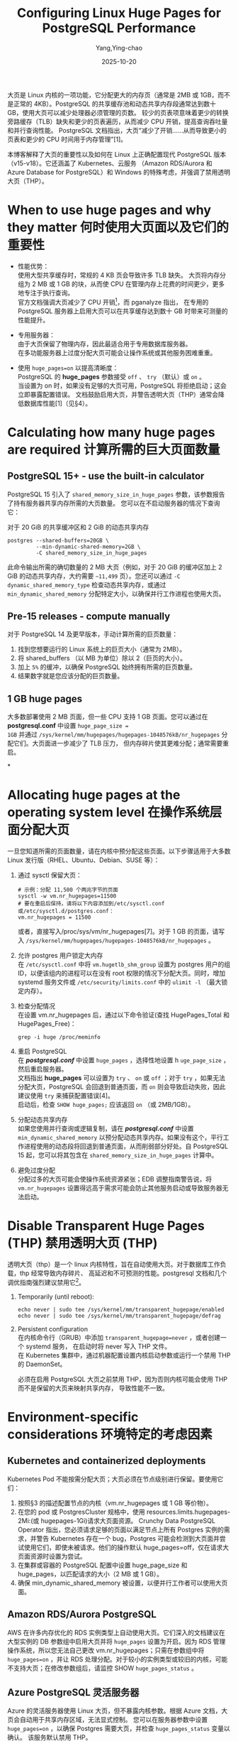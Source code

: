 :PROPERTIES:
:ID:       f5e33376-db04-4dd3-86d8-f211d29263fa
:NOTER_DOCUMENT: https://stormatics.tech/blogs/configuring-linux-huge-pages-for-postgresql
:NOTER_OPEN: eww
:END:
#+TITLE: Configuring Linux Huge Pages for PostgreSQL Performance
#+AUTHOR: Yang,Ying-chao
#+DATE:   2025-10-20
#+OPTIONS:  ^:nil H:5 num:t toc:2 \n:nil ::t |:t -:t f:t *:t tex:t d:(HIDE) tags:not-in-toc
#+STARTUP:  oddeven lognotestate
#+SEQ_TODO: TODO(t) INPROGRESS(i) WAITING(w@) | DONE(d) CANCELED(c@)
#+TAGS:     noexport(n)
#+EXCLUDE_TAGS: noexport
#+FILETAGS: :huge page:linux:database:postgres:pg:




大页是 Linux 内核的一项功能，它分配更大的内存页（通常是 2MB 或 1GB，而不是正常的 4KB）。PostgreSQL
的共享缓存池和动态共享内存段通常达到数十 GB，使用大页可以减少处理器必须管理的页数。
较少的页表项意味着更少的转换旁路缓存（TLB）缺失和更少的页表遍历，从而减少 CPU 开销，提高查询吞吐量和并行查询性能。
PostgreSQL 文档指出，大页“减少了开销……从而导致更小的页表和更少的 CPU 时间用于内存管理”[1]。

本博客解释了大页的重要性以及如何在 Linux 上正确配置现代 PostgreSQL 版本（v15-v18）。它还涵盖了 Kubernetes、云服务
（Amazon RDS/Aurora 和 Azure Database for PostgreSQL）和 Windows 的特殊考虑，并强调了禁用透明大页（THP）。


* When to use huge pages and why they matter 何时使用大页面以及它们的重要性
:PROPERTIES:
:NOTER_DOCUMENT: https://stormatics.tech/blogs/configuring-linux-huge-pages-for-postgresql
:NOTER_OPEN: eww
:NOTER_PAGE: 1180
:END:


- 性能优势： \\
  使用大型共享缓存时，常规的 4 KB 页会导致许多 TLB 缺失。
  大页将内存分组为 2 MB 或 1 GB 的块，从而使 CPU 在管理内存上花费的时间更少，更多地专注于执行查询。 \\

  官方文档强调大页减少了 CPU 开销[fn:1]，而 pganalyze 指出， 在专用的 PostgreSQL
  服务器上启用大页可以在共享缓存达到数十 GB 时带来可测量的性能提升。

- 专用服务器：\\
  由于大页保留了物理内存，因此最适合用于专用数据库服务器。\\
  在多功能服务器上过度分配大页可能会让操作系统或其他服务困难重重。

- 使用 =huge_pages=on= 以提高清晰度： \\
  PostgreSQL 的 *huge_pages* 参数接受 =off= 、 =try= （默认）或 =on= 。\\
  当设置为 on 时，如果没有足够的大页可用，PostgreSQL 将拒绝启动；这会立即暴露配置错误。
  文档鼓励启用大页，并警告透明大页（THP）通常会降低数据库性能[1]（见§4）。


* Calculating how many huge pages are required 计算所需的巨大页面数量
:PROPERTIES:
:NOTER_DOCUMENT: https://stormatics.tech/blogs/configuring-linux-huge-pages-for-postgresql
:NOTER_OPEN: eww
:NOTER_PAGE: 2291
:END:


** PostgreSQL 15+ - use the built‑in calculator
:PROPERTIES:
:NOTER_DOCUMENT: https://stormatics.tech/blogs/configuring-linux-huge-pages-for-postgresql
:NOTER_OPEN: eww
:NOTER_PAGE: 2303
:END:

PostgreSQL 15 引入了 =shared_memory_size_in_huge_pages= 参数，该参数报告了持有服务器共享内存所需的大页数量。
您可以在不启动服务器的情况下查询它：

对于 20 GiB 的共享缓冲区和 2 GiB 的动态共享内存
#+BEGIN_SRC sh -r
  postgres --shared-buffers=20GB \
           --min-dynamic-shared-memory=2GB \
           -C shared_memory_size_in_huge_pages
#+END_SRC

此命令输出所需的确切数量的 2 MB 大页（例如，对于 20 GiB 的缓冲区加上 2 GiB 的动态共享内存，大约需要 =~11,499=
页）。您还可以通过 =-C dynamic_shared_memory_type= 检查动态共享内存，或通过 =min_dynamic_shared_memory=
分配特定大小，以确保并行工作进程也使用大页。


** Pre‑15 releases - compute manually
:PROPERTIES:
:NOTER_DOCUMENT: https://stormatics.tech/blogs/configuring-linux-huge-pages-for-postgresql
:NOTER_OPEN: eww
:NOTER_PAGE: 3065
:END:

对于 PostgreSQL 14 及更早版本，手动计算所需的巨页数量：

1. 找到您想要运行的 Linux 系统上的巨页大小（通常为 2MB）。
2. 将 shared_buffers （以 MB 为单位）除以 2（巨页的大小）。
3. 加上 =5%= 的缓冲，以确保 PostgreSQL 始终拥有所需的巨页数量。
4. 结果数字就是您应该分配的巨页数量。


** 1 GB huge pages
:PROPERTIES:
:NOTER_DOCUMENT: https://stormatics.tech/blogs/configuring-linux-huge-pages-for-postgresql
:NOTER_OPEN: eww
:NOTER_PAGE: 3540
:END:


大多数部署使用 2 MB 页面，但一些 CPU 支持 1 GB 页面。您可以通过在 *postgresql.conf* 中设置 =huge_page_size =
1GB= 并通过 =/sys/kernel/mm/hugepages/hugepages-1048576kB/nr_hugepages= 分配它们。大页面进一步减少了 TLB 压力，
但内存碎片使其更难分配；通常需要重启。

*


* Allocating huge pages at the operating system level 在操作系统层面分配大页
:PROPERTIES:
:NOTER_DOCUMENT: https://stormatics.tech/blogs/configuring-linux-huge-pages-for-postgresql
:NOTER_OPEN: eww
:NOTER_PAGE: 3971
:END:


一旦您知道所需的页面数量，请在内核中预分配这些页面。以下步骤适用于大多数 Linux 发行版（RHEL、Ubuntu、Debian、SUSE 等）：

 1. 通过 sysctl 保留大页：
   #+BEGIN_SRC conf -r
     # 示例：分配 11,500 个两兆字节的页面
     sysctl -w vm.nr_hugepages=11500
     # 要在重启后保持，请将以下内容添加到/etc/sysctl.conf 或/etc/sysctl.d/postgres.conf：
     vm.nr_hugepages = 11500
    #+END_SRC

    或者，直接写入/proc/sys/vm/nr_hugepages[7]。对于 1 GB 的页面，请写入
    =/sys/kernel/mm/hugepages/hugepages-1048576kB/nr_hugepages= 。

 2. 允许 postgres 用户锁定大内存 \\
    在 =/etc/sysctl.conf= 中将 =vm.hugetlb_shm_group= 设置为 postgres 用户的组 ID，以便该组内的进程可以在没有
    root 权限的情况下分配大页。同时，增加 systemd 服务文件或 =/etc/security/limits.conf= 中的
    =ulimit -l= （最大锁定内存）。

 3. 检查分配情况 \\
    在设置 vm.nr_hugepages 后，通过以下命令验证(查找 HugePages_Total 和 HugePages_Free)：
    #+BEGIN_SRC sh -r
      grep -i huge /proc/meminfo
    #+END_SRC

 4. 重启 PostgreSQL \\
    在 */postgresql.conf/* 中设置 =huge_pages= ，选择性地设置 h =uge_page_size= ，然后重启服务器。\\
    文档指出 *huge_pages* 可以设置为 =try= 、 =on= 或 =off= ；对于 =try= ，如果无法分配大页，PostgreSQL
    会回退到普通页面，而 =on= 则会导致启动失败，因此建议使用 =try= 来捕获配置错误[4]。\\
    启动后，检查 =SHOW huge_pages;=  应该返回 =on= （或 2MB/1GB）。

 5. 分配动态共享内存 \\
    如果您使用并行查询或逻辑复制，请在 */postgresql.conf/* 中设置 =min_dynamic_shared_memory=
    以预分配动态共享内存。如果没有这个，平行工作进程使用的动态段将回退到普通页面，从而削弱部分好处。自
    PostgreSQL 15 起，您可以将其包含在 =shared_memory_size_in_huge_pages= 计算中。

 6. 避免过度分配 \\
    分配过多的大页可能会使操作系统资源紧张；EDB 调整指南警告说，将 =vm.nr_hugepages=
    设置得远高于需求可能会防止其他服务启动或导致服务器无法启动。


* Disable Transparent Huge Pages (THP) 禁用透明大页 (THP)
:PROPERTIES:
:NOTER_DOCUMENT: https://stormatics.tech/blogs/configuring-linux-huge-pages-for-postgresql
:NOTER_OPEN: eww
:NOTER_PAGE: 6059
:END:


透明大页（thp）是一个 linux 内核特性，旨在自动使用大页。对于数据库工作负载，thp 经常导致内存碎片、
高延迟和不可预测的性能。postgresql 文档和几个调优指南强烈建议禁用它[fn:2]。

1. Temporarily (until reboot):
   #+BEGIN_SRC sh -r
     echo never | sudo tee /sys/kernel/mm/transparent_hugepage/enabled
     echo never | sudo tee /sys/kernel/mm/transparent_hugepage/defrag
   #+END_SRC

2. Persistent configuration \\
   在内核命令行（GRUB）中添加 =transparent_hugepage=never= ，或者创建一个 systemd 服务，
   在启动时将 never 写入 THP 文件。\\
   在 Kubernetes 集群中，通过机器配置设置内核启动参数或运行一个禁用 THP 的 DaemonSet。

   必须在启用 PostgreSQL 大页之前禁用 THP，因为否则内核可能会使用 THP 而不是保留的大页来映射共享内存，
   导致性能不一致。


* Environment‑specific considerations 环境特定的考虑因素
:PROPERTIES:
:NOTER_DOCUMENT: https://stormatics.tech/blogs/configuring-linux-huge-pages-for-postgresql
:NOTER_OPEN: eww
:NOTER_PAGE: 7092
:END:


** Kubernetes and containerized deployments
:PROPERTIES:
:NOTER_DOCUMENT: https://stormatics.tech/blogs/configuring-linux-huge-pages-for-postgresql
:NOTER_OPEN: eww
:NOTER_PAGE: 7138
:END:

Kubernetes Pod 不能按需分配大页；大页必须在节点级别进行保留。要使用它们：

1. 按照§3 的描述配置节点的内核（vm.nr_hugepages 或 1 GB 等价物）。
2. 在您的 pod 或 PostgresCluster 规格中，使用 resources.limits.hugepages-2Mi:(或 hugepages-1Gi)请求大页面资源。
   Crunchy Data PostgreSQL Operator 指出，您必须请求足够的页面以满足节点上所有 Postgres 实例的需求，并警告
   Kubernetes 存在一个 bug，Postgres 可能会检测到大页面并尝试使用它们，即使未被请求。他们的操作默认
   huge_pages=off，仅在请求大页面资源时设置为尝试。
3. 在集群或容器的 PostgreSQL 配置中设置 huge_page_size 和 huge_pages，以匹配请求的大小（2 MB 或 1 GB）。
4. 确保 min_dynamic_shared_memory 被设置，以便并行工作者可以使用大页面。


** Amazon RDS/Aurora PostgreSQL
:PROPERTIES:
:NOTER_DOCUMENT: https://stormatics.tech/blogs/configuring-linux-huge-pages-for-postgresql
:NOTER_OPEN: eww
:NOTER_PAGE: 8100
:END:


AWS 在许多内存优化的 RDS 实例类型上自动使用大页。它们深入的文档建议在大型实例的 DB 参数组中启用大页并将
=huge_pages= 设置为开启。因为 RDS 管理操作系统，所以您无法自己更改 vm.nr_hugepages；只需在参数组中将
=huge_pages=on= ，并让 RDS 处理分配。对于较小的实例类型或较旧的内核，可能不支持大页；在修改参数组后，请监控 SHOW
=huge_pages_status= 。

** Azure PostgreSQL 灵活服务器

Azure 的灵活服务器使用 Linux 大页，但不暴露内核参数。根据 Azure 文档，大页会自动用于共享内存区域，无法显式控制。
您可以在服务器参数中设置 =huge_pages=on= ，以确保 Postgres 需要大页，并检查 =huge_pages_status= 变量以确认。
该服务默认禁用 THP。

** Windows 服务器

PostgreSQL 的大页功能依赖于 Linux 的 MAP_HUGETLB；在 Windows 上不可用。

Windows 提供一个独立的“大页”功能，可以被调用 AllocateLargePages 并需要“锁定内存中的页面”特权的应用程序使用。
PostgreSQL 当前不实现这一功能（截至版本 18），因此您无法在 Windows 上使用大页。如果您在 Windows 上需要大内存页，
请在 Linux 虚拟机或容器中运行 Postgres。


* Troubleshooting and best practices
:PROPERTIES:
:NOTER_DOCUMENT: https://stormatics.tech/blogs/configuring-linux-huge-pages-for-postgresql
:NOTER_OPEN: eww
:NOTER_PAGE: 9602
:END:

- 检查 huge_pages_status： \\
  启动 PostgreSQL 后，查询 =SHOW huge_pages_status;= 。如果返回 enabled，则表示正在使用 huge pages。如果显示
  disabled by system 或 disabled by configuration，则表明内核缺少 huge pages 或 huge_pages 设置已关闭。SHOW
  huge_page_size; 可以显示当前使用的是 2 MB 还是 1 GB 的页面[6]。

- Cgroups 和容器限制：\\
  在 cgroup 限制的环境中（例如 Kubernetes），不够的 hugetlb cgroup 限制可能会导致 =huge_pages=try= 尝试分配 huge
  pages，但在第一次页面错误（SIGBUS）时崩溃。

  2024 年的邮件列表补丁提议使用 MADV_POPULATE_READ 来检测这种情况。在该补丁可用之前，请确保容器的 cgroup hugetlb
  限制足够大，或者在未请求 huge pages 时将 =huge_pages= 设置为 =off= 。

- 监控内存压力：\\
  Huge pages 不能被交换。如果服务器经历内存压力，内核无法回收 huge pages。当数据库很少使用所有保留内存时，
  避免分配 huge pages。

- 调整 shared_buffers：\\
  虽然 huge pages 降低了开销，但它们不能替代良好的内存配置。最佳实践建议将可用系统内存的至少 25% 分配给
  shared_buffers（假设是专用的数据库服务器），最大可达 40%。


* Summary checklist
:PROPERTIES:
:NOTER_DOCUMENT: https://stormatics.tech/blogs/configuring-linux-huge-pages-for-postgresql
:NOTER_OPEN: eww
:NOTER_PAGE: 10922
:END:

1. 使用 =postgres -C shared_memory_size_in_huge_pages= 估算所需的 huge pages（Postgres 15 及以上版本）
   或使用针对旧版本的手动公式。
2. 通过 =vm.nr_hugepages= （2 MB）或 =/sys/kernel/mm/hugepages/hugepages-1048576kB/nr_hugepages= （1 GB）预分配大页。
3. 设置内核权限（ =vm.hugetlb_shm_group= 和 =ulimit -l= ），以允许 postgres 用户锁定内存[6]。
4. 设置 =huge_pages=on= ，选择性地设置 =huge_page_size = 2MB= 或 =1GB= ，并配置 =min_dynamic_shared_memory=
   以支持并行查询。
5. 通过将 =/sys/kernel/mm/transparent_hugepage/enabled= 和 =/defrag= 设置为 never 来禁用透明大页，
   并通过内核启动参数保持持久。
6. 重启 PostgreSQL，验证 =SHOW huge_pages_status=;，如有必要进行调整。在测试期间使用 =try= ，待稳定后切换为 =on= 。
7. 考虑针对 Kubernetes、云服务或 Windows（其中大页不可用）进行环境特定的调整。

当配置正确时，大页可以减少 CPU 开销并提高内存密集型 PostgreSQL 工作负载的吞吐量。关键是精确计算所需的大页数量，
在内核中分配它们，禁用透明大页，并让 PostgreSQL 通过 huge_pages=on 使用它们。

* Footnotes

[fn:1] https://www.postgresql.org/docs/current/runtime-config-resource.html#:~:text=%60huge_pages%60%20%28%60enum%60%29%20%20
[fn:2] https://www.percona.com/blog/transparent-huge-pages-refresher
